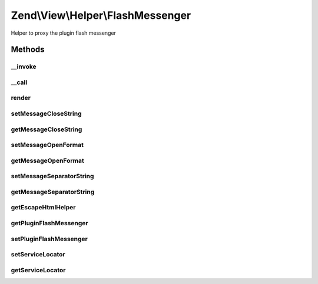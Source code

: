 .. View/Helper/FlashMessenger.php generated using docpx on 01/30/13 03:32am


Zend\\View\\Helper\\FlashMessenger
==================================

Helper to proxy the plugin flash messenger

Methods
+++++++

__invoke
--------

.. function:: __invoke()


    Returns the flash messenger plugin controller

    :rtype: FlashMessenger|FlashMessenger\Controller\Plugin\FlashMessenger 



__call
------

.. function:: __call()


    Proxy the flash messenger plugin controller

    :param string: 
    :param array: 

    :rtype: mixed 



render
------

.. function:: render()


    Render Messages

    :param string: 
    :param array: 

    :rtype: string 



setMessageCloseString
---------------------

.. function:: setMessageCloseString()


    Set the string used to close message representation

    :param string: 

    :rtype: FlashMessenger 



getMessageCloseString
---------------------

.. function:: getMessageCloseString()


    Get the string used to close message representation

    :rtype: string 



setMessageOpenFormat
--------------------

.. function:: setMessageOpenFormat()


    Set the formatted string used to open message representation

    :param string: 

    :rtype: FlashMessenger 



getMessageOpenFormat
--------------------

.. function:: getMessageOpenFormat()


    Get the formatted string used to open message representation

    :rtype: string 



setMessageSeparatorString
-------------------------

.. function:: setMessageSeparatorString()


    Set the string used to separate messages

    :param string: 

    :rtype: FlashMessenger 



getMessageSeparatorString
-------------------------

.. function:: getMessageSeparatorString()


    Get the string used to separate messages

    :rtype: string 



getEscapeHtmlHelper
-------------------

.. function:: getEscapeHtmlHelper()


    Retrieve the escapeHtml helper

    :rtype: EscapeHtml 



getPluginFlashMessenger
-----------------------

.. function:: getPluginFlashMessenger()


    Get the flash messenger plugin

    :rtype: PluginFlashMessenger 



setPluginFlashMessenger
-----------------------

.. function:: setPluginFlashMessenger()


    Set the flash messenger plugin

    :rtype: FlashMessenger 



setServiceLocator
-----------------

.. function:: setServiceLocator()


    Set the service locator.

    :param ServiceLocatorInterface: 

    :rtype: AbstractHelper 



getServiceLocator
-----------------

.. function:: getServiceLocator()


    Get the service locator.

    :rtype: ServiceLocatorInterface 



